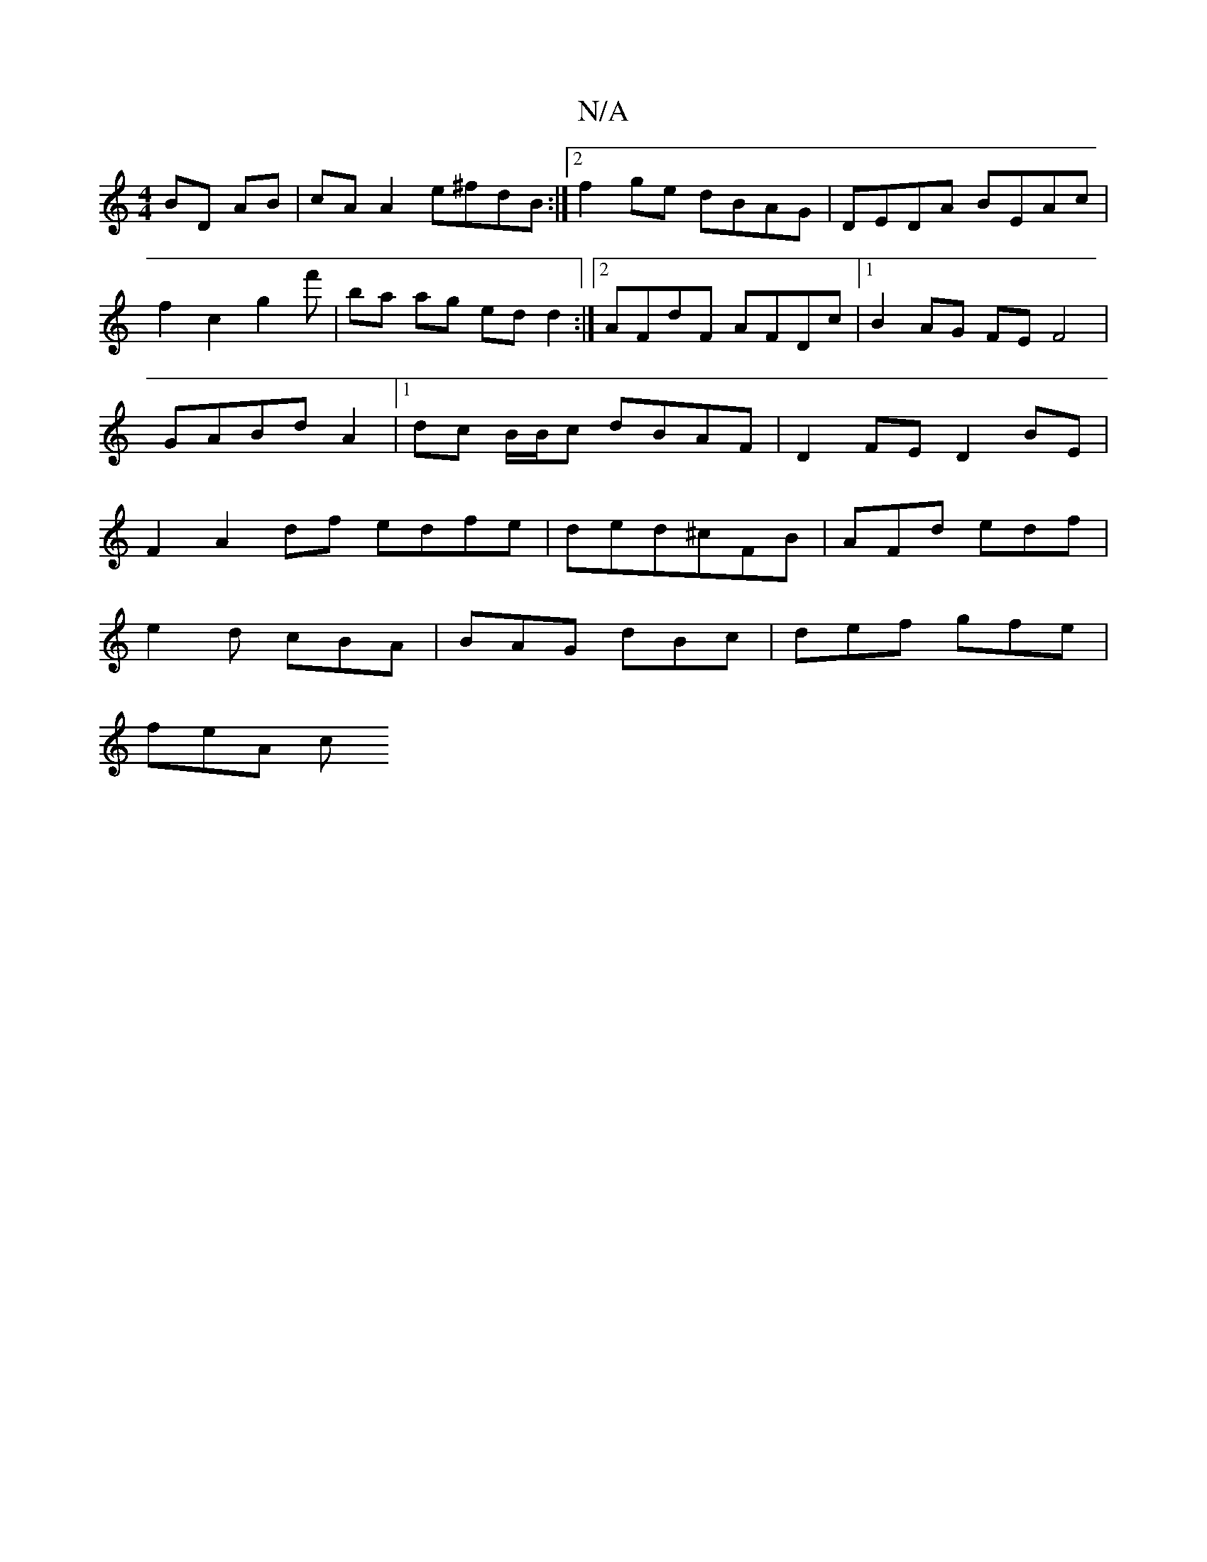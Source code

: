 X:1
T:N/A
M:4/4
R:N/A
K:Cmajor
 BD AB|cA A2 e^fdB :|2 f2 ge dBAG | DEDA BEAc | f2 c2 g2 f'|ba ag ed d2:|2 AFdF AFDc|1 B2AG FEF4 | GABd A2 |[1 dc B/B/c dBAF | D2 FE D2 BE| F2 A2df edfe|ded^cFB|AFd edf|
e2d cBA|BAG dBc|def gfe|
feA c